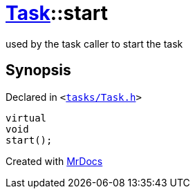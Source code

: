 [#Task-start]
= xref:Task.adoc[Task]::start
:relfileprefix: ../
:mrdocs:


used by the task caller to start the task



== Synopsis

Declared in `&lt;https://github.com/PrismLauncher/PrismLauncher/blob/develop/launcher/tasks/Task.h#L159[tasks&sol;Task&period;h]&gt;`

[source,cpp,subs="verbatim,replacements,macros,-callouts"]
----
virtual
void
start();
----



[.small]#Created with https://www.mrdocs.com[MrDocs]#
